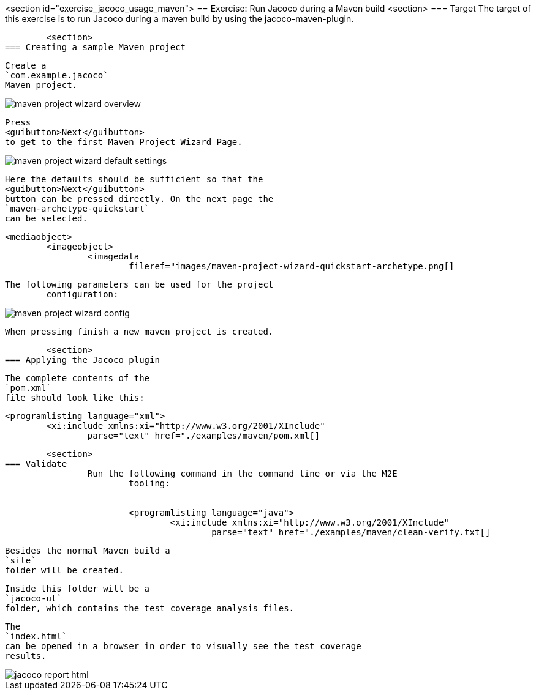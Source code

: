 <section id="exercise_jacoco_usage_maven">
== Exercise: Run Jacoco during a Maven build
	<section>
=== Target
		The target of this exercise is to run Jacoco during a maven
			build by using the jacoco-maven-plugin.
		

	<section>
=== Creating a sample Maven project
		
			Create a
			`com.example.jacoco`
			Maven project.
		
		
image::maven-project-wizard-overview.png[]
		
		
			Press
			<guibutton>Next</guibutton>
			to get to the first Maven Project Wizard Page.
		
		
image::maven-project-wizard-default-settings.png[]
		
		
			Here the defaults should be sufficient so that the
			<guibutton>Next</guibutton>
			button can be pressed directly. On the next page the
			`maven-archetype-quickstart`
			can be selected.
		
		
			<mediaobject>
				<imageobject>
					<imagedata
						fileref="images/maven-project-wizard-quickstart-archetype.png[]
		
		The following parameters can be used for the project
			configuration:
		
		
image::maven-project-wizard-config.png[]
		
		When pressing finish a new maven project is created.

	<section>
=== Applying the Jacoco plugin
		
			The complete contents of the
			`pom.xml`
			file should look like this:
		
		
			<programlisting language="xml">
				<xi:include xmlns:xi="http://www.w3.org/2001/XInclude"
					parse="text" href="./examples/maven/pom.xml[]
----
		

	<section>
=== Validate
		Run the following command in the command line or via the M2E
			tooling:
		
		
			<programlisting language="java">
				<xi:include xmlns:xi="http://www.w3.org/2001/XInclude"
					parse="text" href="./examples/maven/clean-verify.txt[]
----
		
		
			Besides the normal Maven build a
			`site`
			folder will be created.
		
		
			Inside this folder will be a
			`jacoco-ut`
			folder, which contains the test coverage analysis files.
		
		
			The
			`index.html`
			can be opened in a browser in order to visually see the test coverage
			results.
		
		
image::jacoco-report-html.png[]
		

